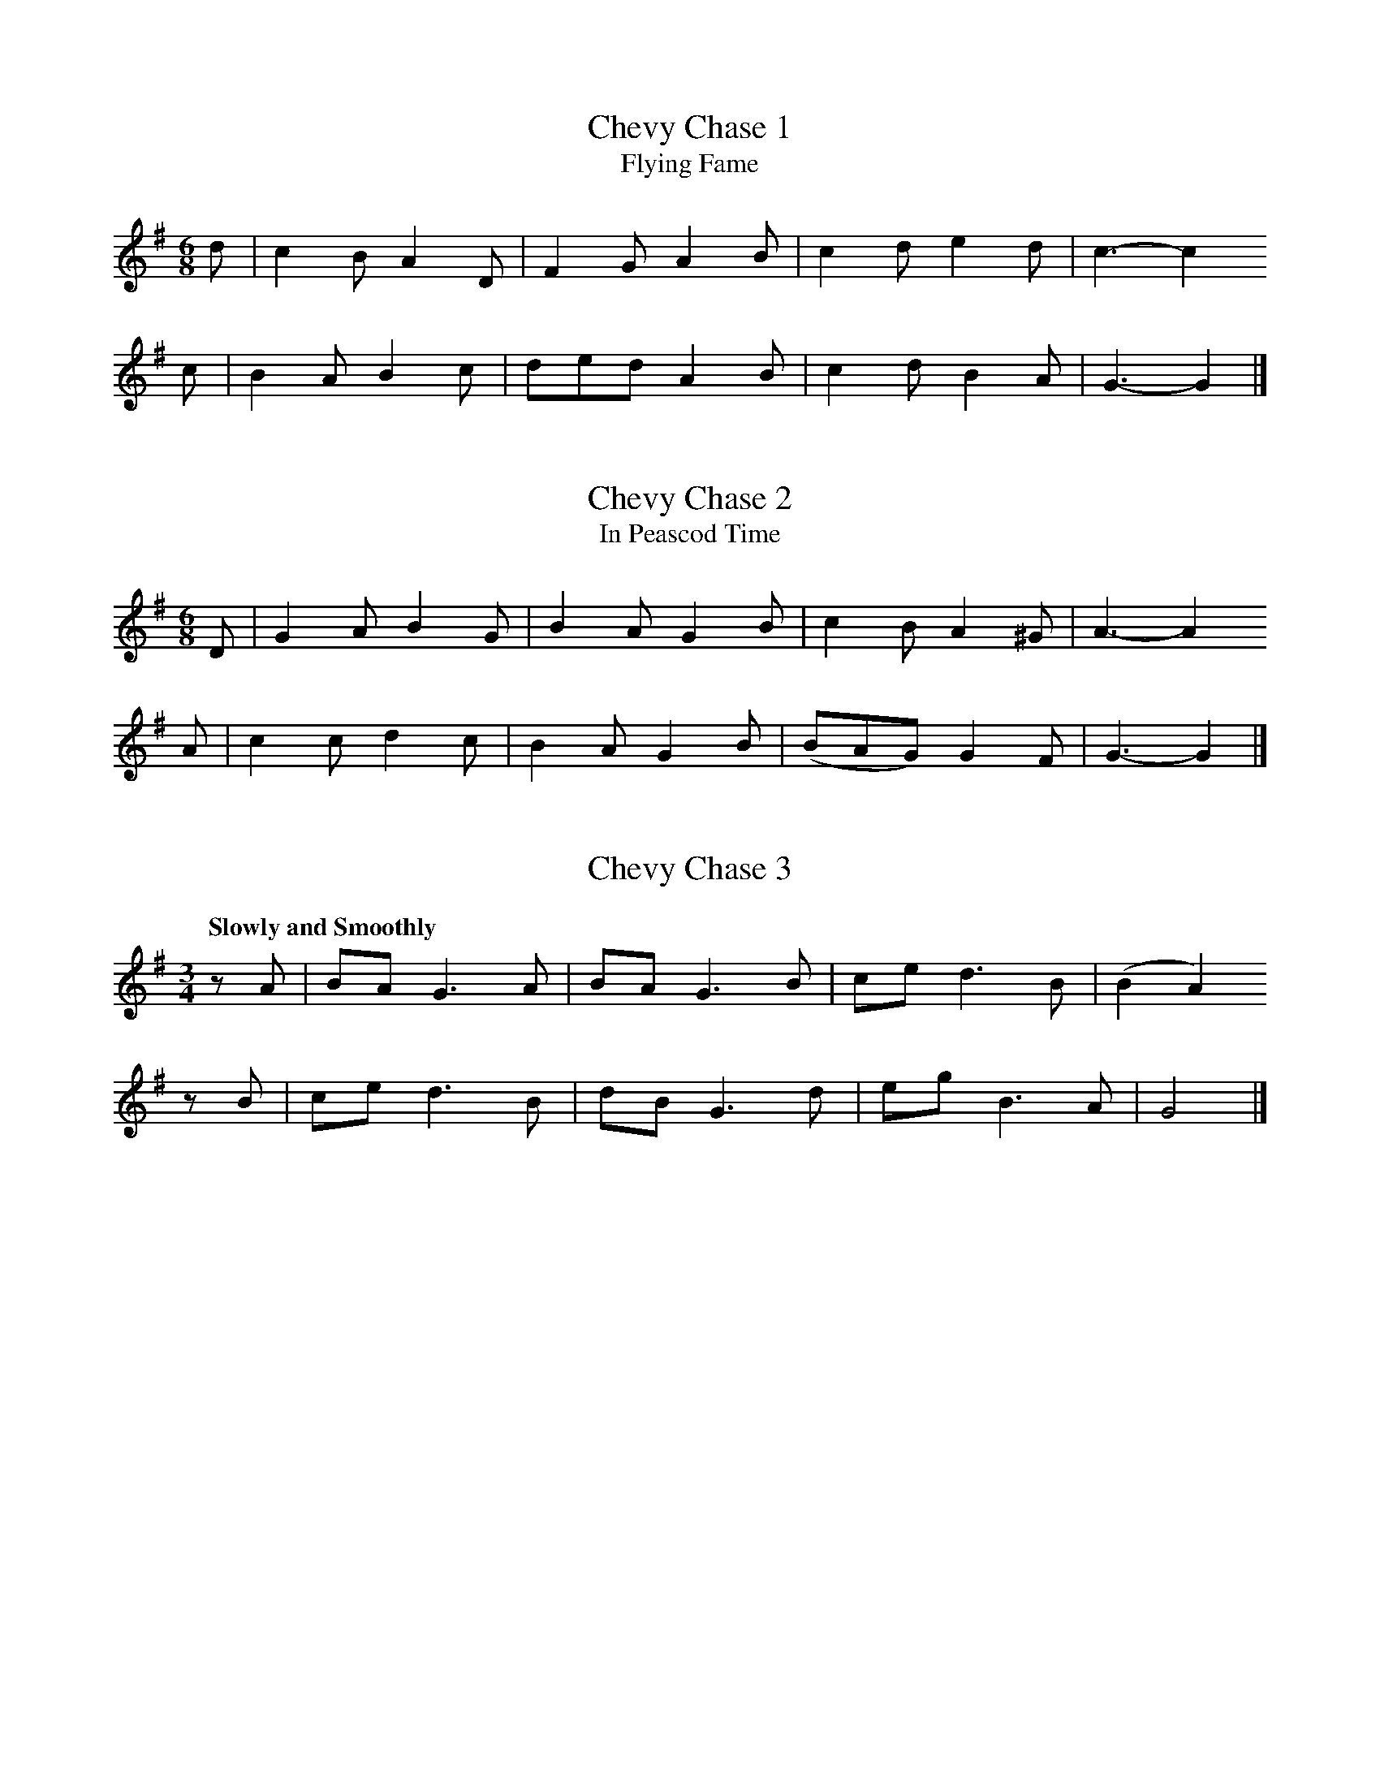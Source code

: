 % Tunes from Bruce and Stokoe, "Northumbrian Minstrelsy", 1882
% Jack Campin  <http://www.campin.me.uk/>
% v 1.0, May 2007

% ---- Song tunes ------------------------------------------------------

% I have laid out all the songs so that each line of ABC corresponds
% to a line of text.  This makes for rather short lines in the staff
% notation, so I've combined some of them with continuation marks (\)
% for a more conventionally compact appearance.  This is so that you
% can add your own "w:" lines for the words without my layout getting
% in the way - just remove the backslashes.
% Where lines are very short, I've sometimes used leading whitespace
% for better visual flow and to align parallel phrases.

X:1
T:Chevy Chase 1
T:Flying Fame
Z:Jack Campin, http://www.campin.me.uk/
S:Northumbrian Minstrelsy
M:6/8
L:1/8
K:G
d|c2B A2D|F2G A2                 \
                B|c2d e2d|c3- c2
c|B2A B2c|ded A2                 \
                B|c2d B2A|G3- G2|]

X:2
T:Chevy Chase 2
T:In Peascod Time
Z:Jack Campin, http://www.campin.me.uk/
S:Northumbrian Minstrelsy
M:6/8
L:1/8
K:G
D|G2A B2 G|B2A G2                    \
                 B| c2B  A2^G|A3- A2
A|c2c d2 c|B2A G2                    \
                 B|(BAG) G2 F|G3- G2|]

X:3
T:Chevy Chase 3
Z:Jack Campin, http://www.campin.me.uk/
S:Northumbrian Minstrelsy
M:3/4
L:1/8
Q:"Slowly and Smoothly"
K:G
zA|BA G3 A| BA G3 \
 B|ce d3 B|(B2 A2)
zB|ce d3 B| dB G3 \
 d|eg B3 A| G4 |]

X:4
T:The Bewick and the Graeme
Z:Jack Campin, http://www.campin.me.uk/
S:Northumbrian Minstrelsy
M:3/4
L:1/8
K:F Mixolydian
z2|D E  F2   B B |(G```F) (GA) HB>
 B|D E  F2   B2  |(B/c/d) He2  Hc>
 c|d f (ed)  c B |(G```F)  G A  B>
 B|d f (ed) (c`B)| G>  F   F2   |]


X:5
T:The Brave Earl Brand and the King of England's Daughter
Z:Jack Campin, http://www.campin.me.uk/
S:Northumbrian Minstrelsy
M:C
L:1/8
K:G
G2 |A A A A G2 G G| A2   A2  G2
z2 |G2  B B d2 d d| e4       d2
z d|e e e e d2 d c|(BA) (AG) E2
G E|D4      G2 B2 | A4       G2|]

X:6
T:Hughie the Graeme
Z:Jack Campin, http://www.campin.me.uk/
S:Northumbrian Minstrelsy
M:3/4
L:1/8
K:F# Minor
z2   | C F  F2  G F |E     F G2 \
G  B |(A`G) F2 (F`G)|c     B e3
   e | f d  e3    c |B/ B/ G F2 \
(G`B)| c f  e3    c |B     G F3|]

X:7
T:Jock o' the Syde
Z:Jack Campin, http://www.campin.me.uk/
S:Northumbrian Minstrelsy
M:6/8
L:1/8
K:A Minor
E    |A2  A  G2   E|c c c  B2
B/ B/|A A A  c c  c|B2  A (Bd)
d    |d d d  d2   A|c2  c  c2
B    |A A A (A`G) E|E G G (GA)
B    |A A A (A`G) E|c c A (BA)|]

X:8
T:The Death of Parcy Reed
Z:Jack Campin, http://www.campin.me.uk/
S:Northumbrian Minstrelsy
M:C
L:1/8
K:G
 G2  | B2   A2 (GA) B2 |(AB) (AG) E2
(D>E)| G3    A  G2 (AB)| c2   e2  d3
   d |(ed) (eg) d2 (AB)|(cB) (AG) E2
(DB,)| D2   D2  d3   c | B2   A2  G2|]

X:9
T:The Outlandish Knight
Z:Jack Campin, http://www.campin.me.uk/
S:Northumbrian Minstrelsy
M:6/8
L:1/8
Q:3/8=72
K:Eb
B|B c B (e`f) e|d B B B2                            \
                         B    |B c B  e d  c|B3- B2
B|B c B  e f  e|d B G A2                            \
                        (G/A/)|B c B (A`F) D|E3- E2|]

X:10
T:The Fair Flower of Northumberland
Z:Jack Campin, http://www.campin.me.uk/
S:Northumbrian Minstrelsy
M:6/8
L:1/8
K:D
D    | F2  A    (A`F) A|(d`c) B A3 |\
       d e f     B2   A| B d  d d2
A    |(de) f     B B  A|(A`B) d e2  \
f/ e/| d B A ({c}d) F F| E2   D D2|]

X:11
T:The Laidley Worm o' Spindleston Heugh
Z:Jack Campin, http://www.campin.me.uk/
S:Northumbrian Minstrelsy
M:C
L:1/8
K:A Minor
E2|({E}A2) A2  A2 E2 |A2 A A A2 E2 |\
       G2  B c d2 c2 |B6        
z2|    E2  E E E2 D D|E2 G2 (E2 D2)|\
       E2  A A B2 G2 |A6          |]

X:12
T:Binnorie; or, The Cruel Sister
Z:Jack Campin, http://www.campin.me.uk/
S:Northumbrian Minstrelsy
M:C
L:1/8
K:G Minor
 D2  |G2  G2   D2  D2 | F2   F G  A3 \
  A  |G2  F2   D2  F2 | G4        G2
(G`A)|B2 (A`G) c2  c2 |(de) (f`e) d2 \
 d c |B2  A G (FG) A B| G4        G2|]

X:13
T:Lord Beichan
Z:Jack Campin, http://www.campin.me.uk/
S:Northumbrian Minstrelsy
M:3/4
L:1/8
K:G
  D |G A B2 (AG)|c  B A3 \
  D |G A B2  c2 |d ^c d3
  D |B c d2  c2 |A  G F2 \
(GA)|B c d2  c2 |A  G G3|]

X:14
T:Derwentwater's Farewell
Z:Jack Campin, http://www.campin.me.uk/
S:Northumbrian Minstrelsy
M:3/4
L:1/8
K:G
D2|D> E G2 G2|A> B  D3                  \
                       B|c> B A3  G|E4
G2|D> E G2 G2|A> B  D3                  \
                       B|c> B c2 d2|e4
e2|d> B A2 G2|c> d  e3                  \
                       e|d> B A3  G|E4
G2|D> E G2 G2|A> B Hc3                  \
                       e|d B  A3  G|G4|]

X:15
T:Derwentwater
Z:Jack Campin, http://www.campin.me.uk/
S:Northumbrian Minstrelsy
M:C
L:1/8
K:G
(GA)|B2 d2 c2 B B|A2 G2 A2                       \
                          (GA)|B2 d2 e2 A2 |d4 z2
(GA)|B2 d2 c2 B2 |A2 G2 A2                       \
                          (GA)|B2 A2 d2 F2 |G6 |]

X:16
T:Lay the Bent to the Bonny Broom
Z:Jack Campin, http://www.campin.me.uk/
S:Northumbrian Minstrelsy
M:3/4
L:1/8
Q:"Slowly"
K:G Minor
D B A|G G A B c B|A4\
                     B c|d2  d> c d f|d3
d d c|B2  d2  c B|A4\
                     G A|c B A G  A B|G3|]

X:17
T:Whittingham Fair
Z:Jack Campin, http://www.campin.me.uk/
S:Northumbrian Minstrelsy
M:6/8
L:1/8
K:E Minor
   E2   E  G A  B| A B  G   F3 |\
  (E`F) E (G`A) B| B c  A  HB2
e| e2   B (B`A) G| A B  d  (FE) \
D| E2   E  G A  B|(A`F) G   E3|]

X:18
T:Blow the Winds, I-Ho!
Z:Jack Campin, http://www.campin.me.uk/
S:Northumbrian Minstrelsy
M:C
L:1/8
K:D Minor
 c2 |A2 d2 d2 c2 |(e2 d2)                       \
                         d2 A2|c2 d2 A2 F2|G6
(FG)|A2 d2 d2 c c| e2 d2 d2                     \
                            A2|c2 A2 G2 E2|c6 ||
(BG)|F2 D2 D2 E2 | G2 A2 B2                     \
                            G2|F2 D2 D2 E2|G4 z2
 z2 |A2 d2 d2 c2 | e2 d2 d2                     \
                            B2|c2 A2 G2 E2|D6 |]

X:19
T:The Keach i' the Creel
Z:Jack Campin, http://www.campin.me.uk/
S:Northumbrian Minstrelsy
M:2/4
L:1/8
K:D
(D/`E/)|F    d c  d| B  A     A
 A     |F    d c  d| B3
 D/ E/ |F/F/ d c  d| B (B/A/) F
 D/ E/ |F/F/ D B, C|(D>```E)  F>
 E     |F/F/ D B, C| D3       |]

X:20
T:O I Hae Seen the Roses Blaw
Z:Jack Campin, http://www.campin.me.uk/
S:Northumbrian Minstrelsy
M:6/8
L:1/8
K:G
D| G2   G (BA)  B| c2A F2
D|(G>A) G  B2   c| d2g d2
c| B2   c  d2   e|=f2d B2
G|(d>e) d (c>B) A| G3  G2||
d| g2   d  B2   G| c2A F2
D| g2   d  B2   c| e2g d2
c| B2   c  d2   e|=f2d B2
G|(d>e) d (cB)  A| G3  G2|]

X:21
T:O the Oak and the Ash and the Bonny Ivy Tree
Z:Jack Campin, http://www.campin.me.uk/
S:Northumbrian Minstrelsy
M:C
L:1/8
K:G Minor
 D2  | G2 G A   B2  A G| A2  A B  c2
(B`A)| G2 G A   B2  A G|^F2  d>^c d2
(d`e)|=f2 d c   B2  A B| c2  A G  F2
(G`A)| B2 A G (^FG) A A| G2  d>^c d2
 d e |=f2 d c   B2  A B| c B A G  F2
(G`A)| B2 A G (^FG) A A| G2 (G^F) G2|]

X:22
T:Bonny at Morn
Z:Jack Campin, http://www.campin.me.uk/
S:Northumbrian Minstrelsy
M:6/4
L:1/8
K:G Minor
A2|(d3    e)  d c  d2 G2 (AB)|(c3  B) A G (F2 G2)
A2| d3    e  (d`c) d2 G2  A2 | c2 A2  F2   G4
A2|(d3    e)  d c  d2 G2 (AB)|(c3  B) A G (F2 G2)
A2|(GF) (GA) (B`c) d2 g2  f2 | d2 f2  A2   G4 ||
z2| G2   g2   g2  (G4     B2)| A2 f2  f2   F4
A2| G3    A  (Bc)  d2 g2  f2 | d2 f2  A2   G4 |]

X:23
T:The Water of Tyne
Z:Jack Campin, http://www.campin.me.uk/
S:Northumbrian Minstrelsy
M:6/8
L:1/8
K:D
 A    |A F F  A F  E | D D>````D  D2
(E/F/)|G G F  E F  A |(B`A) B/ B/ B2
(F/E/)|D d> d d e>  f| d A> ```B  B2
(c/d/)|A F A  A> F E | D D> ```D  D2|]

X:24
T:The Willow Tree, or Rue and Thyme
Z:Jack Campin, http://www.campin.me.uk/
S:Northumbrian Minstrelsy
M:C
L:1/8
K:A Minor
(c`B)|A2 (G`E) D2 (EG)| G4       z2 \
 E2  |c2  c2   d2  e2 | A4       z2
(c`d)|e2  c e  d2 (AB)|(cB) (AG) E2 \
 c B |A2 (A`c) D2 (EG)| A4       z2|]

X:25
T:Sair Fyel'd, Hinny
Z:Jack Campin, http://www.campin.me.uk/
S:Northumbrian Minstrelsy
M:3/4
L:1/8
Q:1/4=80
K:C Minor
P:Chorus
E2  (DE)  C C |\
B2  (BA) (G`e)|\
E2  (DE)  C C |\
e f (dB)  c2 ||
P:Verse
G d  e  f  d B|\
G`d  e  f  d2 |\
G d  e  f  d B|\
c e (d>=B) c2|]

X:26
T:I Drew My Ship Into a Harbour
Z:Jack Campin, http://www.campin.me.uk/
S:Northumbrian Minstrelsy
M:3/4
L:1/8
K:Ab
E2|E E A2 E2 |F D E2 HA \
 A|d f e2 c A|d c d2
c2|d f e2 c A|c A F2 HE \
 G|A A d2 c A|B B A2 |]

X:27
T:The Miller and his Sons
Z:Jack Campin, http://www.campin.me.uk/
S:Northumbrian Minstrelsy
M:C
L:1/8
K:D
(FE)|D2 D2 d2 (AG)|F F E2 D2
 c2 |d2 d2 e2  A2 |B2 ^G2 A2
(de)|f2 e2 d2  D2 |F2  A2 d2
(dc)|B2 B2 B2 (dB)|A2  B2 F2
(DE)|F2 A2 d2 (AG)|F2  E2 D2|]

X:28
T:The Shoemakker
Z:Jack Campin, http://www.campin.me.uk/
S:Northumbrian Minstrelsy
M:2/4
L:1/8
K:Bb
 F    | F B  c  e    |d B  c     \
 F    | F B  c  d    |B> c B F/
   F/ | F B  c  e    |d B  c     \
(d/e/)| f> d e>   c  |B2   A F||
       _A2   A (G/F/)|G G  G F/  \
   G/ |_A A  A  G    |B c  B G/
   G/ |_A A  A (G/F/)|G G  G     \
(F/G/)| F B  c  e    |B2   A F|]

X:29
T:My Love is Newly Listed
T:The Snows They Melt the Soonest
Z:Jack Campin, http://www.campin.me.uk/
S:Northumbrian Minstrelsy
M:C
L:1/8
K:E Minor
E>`F |G>BB^c  d<BBA | GE````E^D E2 z
 E/F/|G>BB^c  d>de>d|^cA````B^G A2 z
 F   |GB`B>^c d>de>d|^cA````A`c d2 z
=c   |BE`GA   B<dc>A| BG/E/ E>E E2|]

X:30
T:Broom, Green Broom
Z:Jack Campin, http://www.campin.me.uk/
S:Northumbrian Minstrelsy
M:6/8
L:1/8
K:G
D|G G G (B`A) G| G B c   d2
B|c c c  A G  A| D2  A   A2
D|G G G (B`A) B| G B d   d2
g|f e d  A d ^c| d3-     d2
d|g f g (d`c) B| e c  A (GF)
D|G G G (B`A) B|(G`B) d Hg2
e|d e d (c`B) A| G3-     G2|]

X:31
T:O the Bonny Fisher Lad
Z:Jack Campin, http://www.campin.me.uk/
S:Northumbrian Minstrelsy
M:C
L:1/8
Q:1/4=100
K:B Minor
P:Chorus
z|A F d B A  F  G \
E|A F d B A  F  B2|
  A F d B A  F  G \
E|F E D E F ^A HB|]
P:Verse
B|c e d f F  A  G \
E|c e d f F ^A  B
B|c e d f F  A  G \
E|A F D E F ^A  B||

X:32
T:The Hexhamshire Lass
Z:Jack Campin, http://www.campin.me.uk/
S:Northumbrian Minstrelsy
M:6/4
L:1/8
K:D
P:Verse
     d2  c d  B2  G F  (E2 D2) |\
     d2  c d  B2  A d   e2 E2  |
     d2  c d  B2  A F   E2      \
(FA)|B2 (A`c) d2 (A`F) (E2 D2)||
P:Chorus
     G2  B G  F2 (A`F) (E2 D)   \
  D |G2  B G  F2  A B (=c2 E2) |
     F2  B G  F2 (A`F)  E2      \
(FA)|B2 (A`c) d2 (A`F) (E2 D2)|]


X:33
T:The Mode o' Wooing
Z:Jack Campin, http://www.campin.me.uk/
S:Northumbrian Minstrelsy
N:original for the tune of The Blackleg Miner?
M:C
L:1/8
Q:1/4=100
K:D Minor
A|c c =B A B c d                      \
                 d|e d  =B    A G A D>
D|c c =B A B c d                      \
                 d|e A (=B/A) G A B c
E|D D  E G A2  A                      \
                 G|E2    e2     E2  G
G|D D  E G A2  d                      \
                =B|c A   G    E D3 |]

X:34
T:The Northumberland Bagpipes
Z:Jack Campin, http://www.campin.me.uk/
S:Northumbrian Minstrelsy
M:C
L:1/8
K:G
 d|B2  G2   G2  G2  | D2    D D  A3 \
 d|B2  G G  G2  G G |(G`A)  B G  c3
 c|c2  d c  B2  c B | A2    B A  F3 \
 F|G3    G  E3    F | F3      G  G3||
 g|g2  G2   g2  G2  |(g`f) (e`d) g2 \
G2|G2  A G  F2 (G`F)| E E   E2   c3
 c|c2  d c  B2 (c`B)| A2   (B`G) F3 \
 F|G3    G  E2  E F | F3      G  G3||
 g|g2  G2   g2  G G | g f  (e`d) g2 \
G2|G2 (A`G) F2  G F | E E   E2   c3
 c|c2  d c  B2 (c`B)| A2   (B`G) F3 \
 F|G3    G  E2  E F | F3      G  G3|]

X:35
T:Durham Old Women
Z:Jack Campin, http://www.campin.me.uk/
S:Northumbrian Minstrelsy
N:the first half does not make any sense to me at all;
N:this is possibly one of the book's editing screwups
M:9/8
L:1/8
K:G
c3  GBG          dGA|d3  GBG          AcA |
c3  GBG          dGA|c3  GBG          AcA:|
g2d e/f/g/f/e/d/ gdB|g2d e/f/g/f/e/d/ fcA |
g2d e/f/g/f/e/d/ dBc|ecd f2c          AcA:|

X:36
T:Aboot the Bush, Willy
Z:Jack Campin, http://www.campin.me.uk/
S:Northumbrian Minstrelsy
M:6/4
L:1/4
K:Bb
c|d B c A F c|d B c A2  \
c|d B c A F f|e c A B2||
c|d e f A F c|d e f A2  \
c|d e f A F f|e c A B2|]

X:37
T:Christmas Day in the Morning
Z:Jack Campin, http://www.campin.me.uk/
S:Northumbrian Minstrelsy
M:6/8
L:1/8
K:G
  G2 G G2e|d2 c  B3 |                   \
                     A>Bc B2G|A>Bc  B3 |
  G2 G G2e|d2 c  B2                     \
                   d|edc  BAG|A3    G2||
d|B>AB G2d|B>AB  G2B|                   \
                     c>Bc A2B|c>Bc  A2c|
  B>AB G2d|B>AB HG2                     \
                   d|edc  BAG|A3    G2|]

X:38
T:Elsie Marley
Z:Jack Campin, http://www.campin.me.uk/
S:Northumbrian Minstrelsy
M:6/8
L:1/8
K:Eb
P:Chorus
   G F  G  E2   E| E2   e   e B      \
A|(G`F) G  E2   E| F2  _d   d A
F|(G`F) G  E E  E|(e`f) e   e`B      \
A| A f  A  G e  G| F2  _d  (d`A) HF |]
P:Verse
   G2   A  B2   B|(B`c) d  (e`B)     \
A| G2   A  B2   B|(FG)  F (_d`A)
F| G2   A  B2   B|(Bc)  d  (e`B)     \
G|(A`f) A (G`e) G| F2  _d  (d`A``HF)||

X:39
T:Bobby Shaftoe
Z:Jack Campin, http://www.campin.me.uk/
S:Northumbrian Minstrelsy
M:2/4
L:1/8
P:ABBA
K:Bb
P:A
B B B e|d f (dB)|                 \
                 F F F B|A c (AF)|
B A B e|d f (dB)|                 \
                 c e c A|B2   B2||
P:B
d f d B|d f  d2 |                 \
                 c e c A|c e  c2 |
d f d B|d f  d2 |                 \
                 c e c A|B2   B2|]

X:40
T:Up the Raw
Z:Jack Campin, http://www.campin.me.uk/
S:Northumbrian Minstrelsy
M:6/8
L:1/8
K:Eb
 E2      G  A3     |G2  B F3  |\
(E`F)    G (A`B) c |B2  G E3  |
 E E     G  A A2   |G G B F F2|\
 E F     G  A B  c |B2  G E3 |]
P:Verse
_d d     B (c2   e)|F F E F A2|\
_d d     B  c2   e |G2  B E3  |
_d d     B  c2   e |F F E F A2|\
_d d/ d/ B  c2   e |G G B E3 |]

X:41
T:Dol-Li-A
Z:Jack Campin, http://www.campin.me.uk/
S:Northumbrian Minstrelsy
M:C
L:1/8
Q:1/4=80
K:G Minor
 G G A B  c A G2|                     \
                 (B`c)  d2  (B`c) d2 |\
 G2  A B  c A G2|                     \
                 (B`c)  d2   G4     ||
 e2  d c  d B G2|                     \
                  B2    d z  B2   d z|\
 e2  d c  d B G2|                     \
                 (B`c) (d^F) G4     |]

X:42
T:Buy Broom Buzzems
Z:Jack Campin, http://www.campin.me.uk/
S:Northumbrian Minstrelsy
M:3/4
L:1/8
K:G
G B d e c A|            \
            G B d e c2 |\
G B d e c A|            \
            B G G E c2||
A2  A2  F D|            \
            G G G B c2 |\
A2  A G F D|            \
            G B c A G2|]

X:43
T:A U Hinny Burd
Z:Jack Campin, http://www.campin.me.uk/
S:Northumbrian Minstrelsy
M:2/4
L:1/8
Q:1/4=100
K:C
G| c2   e c|B2  d2|                  \
                   G2 (B`c)|d g  B
G| c c  e c|B2  d2|                  \
                   G2 (A`B)|c3     ||
c|(f`e) d f|e e c2|                  \
                   G2 (B`c)|d g (BG)|
   f e  d f|e e c2|                  \
                   G2 (A`B)|c3     |]


X:44
T:Ca' Hawkie Through the Water
Z:Jack Campin, http://www.campin.me.uk/
S:Northumbrian Minstrelsy
M:2/4
L:1/8
K:G Minor
P:Chorus
B2  B d|c2  c e|                              \
                 B2   B  d|(c/B/) (A/G/) F A |
B B B d|c2  c                                 \
              e| d g  g ^f| g      G     G G|]
P:Verse
f d d B|c d e2 |                              \
                 f d  d  B| c      A     A F |
f d d B|c d e                                 \
              e|(d`g) g ^f| g      G     G G||

X:45
T:The Anti-Gallican Privateer
Z:Jack Campin, http://www.campin.me.uk/
S:Northumbrian Minstrelsy
N:the printed version has apparently nonsensical segno and repeat
M:6/8
L:1/8
K:G
B|d2 B G A B|c2 A F2                           \
                     A    |d2 B G2  E|F2 A d2||
B|d2 d d2  d|e2 f g2                           \
                     f/ e/|d2 B c B A|G2 G G3 |
A2 B c3     |B2 d g2                           \
                     f/ e/|d2 B c B A|G2 G G2|]

X:46
T:Adam Buckham, O!
Z:Jack Campin, http://www.campin.me.uk/
S:Northumbrian Minstrelsy
M:C
L:1/8
K:D
G|     F A (A`c) (d`A)                              \
                       (AF)|     G B  B c  d3
z|     c e  e f  (g`e) (ed)|                        \
                                 c A  B c  d3     ||
z|({de}f2)  e d   c A  (Ac)|                        \
                            ({Bc}d2)  c B  A F (FA)|
  ({GA}B2)  A G   F A  (dA)|                        \
                                 B g (e`c) d2     |]

X:47
T:Captain Bover
Z:Jack Campin, http://www.campin.me.uk/
S:Northumbrian Minstrelsy
M:3/4
L:1/8
K:G
   G2    F> G     A2  |                        \
                       (B>d) (c/B/) (A/G/) F D|
   G2    F> G     A2  |                        \
                       (B>d) (d/c/) (A/F/) G2||
   B> d  d> e     c  A|                        \
                        B G  (c/B/) (A/G/) F D|
   B> d  d> e     c  A|                        \
                        B G  (d/c/) (A/F/) G2 |
   B> d =f (e/d/) c  A|                        \
                        B G  (c/B/) (A/G/) F D/
D/|G> G  F  G     A>                           \
                     G| B d  (d/c/) (A/F/) G2|]

X:48
T:Here's the Tender Coming
Z:Jack Campin, http://www.campin.me.uk/
S:Northumbrian Minstrelsy
M:9/8
L:1/8
K:G Dorian
c2 c A2 c  F2 G|                \
                A2 d  d2 A  c3 |
c3  (A2`G) F2 G|                \
                A2 c  d2 A  G3||
F2 e f2 f  e2 c|                \
                f2 d (c2`A) c3 |
F2 A f2 f  e2 c|                \
                f2 d  c2 A  G3|]

X:49
T:Liberty for the Sailors
Z:Jack Campin, http://www.campin.me.uk/
S:Northumbrian Minstrelsy
N:the words are not printed as an underlay
N:and the tune doesn't quite fit
M:6/8
L:1/8
K:D
g|f2e f2e|dcd A2=c|BGB AFA|GEG F2
D|f2e f2e|dBd A2=c|BAG F2D|E3  D2 |
F|DFA AFD|DFA B2 A|Ace ecA|Ace f2
g|afd BdB|ecA AB`c|dBG F2D|E3  D2|]

X:50
T:The Sailors are All at the Bar
Z:Jack Campin, http://www.campin.me.uk/
S:Northumbrian Minstrelsy
N:the words are not printed as an underlay
N:and the tune doesn't quite fit
M:9/8
L:1/8
K:G
BGB AFA  G2B|AcA FAF AcA |
BGB AFA  G2c|def gdc BAG||
F2f ege Tf3 |cde fcB AGF |
G2g ege Tg3 |def gdc BAG|]

X:51
T:The Twelve Days of Christmas (1)
T:The first day
Z:Jack Campin, http://www.campin.me.uk/
S:Northumbrian Minstrelsy
N:last note printed as G6
M:2/4
L:1/8
K:G
D|G2  G A |(G`F) E D |G G B G|d3
F|G2 (B`d)| c A (G`F)|G3|]

X:52
T:The Twelve Days of Christmas (2)
T:the twelfth day
Z:Jack Campin, http://www.campin.me.uk/
S:Northumbrian Minstrelsy
M:2/4
L:1/8
K:G
  D|G2  G A |(G`F) E D |G G B G|Hd4
    c2  A c | B G  z2  |         \
    c c A c | B G  z2  |         \
    c2  A c | B G  z2  |
    c2  A c | B G  z2  |         \
    c2  A c | B G  z2  |         \
    c2  A c | B G  z2  |
    c2  A c | d2  Hd2  |         \
    G2  B2  | E2   z2  |         \
    F2  A F | D2   z2  |         \
    G2  B2  | D2   z2  | 
    F2  A F | D2                 \
E F|G2 (B`d)| c A (G`F)|G3   |]

X:53
T:Maw Canny Hinny
Z:Jack Campin, http://www.campin.me.uk/
S:Northumbrian Minstrelsy
M:3/4
L:1/8
Q:1/4=80
K:Eb
P:Chorus
     B2      B B (G`E)   |E2  A c B B/ \
  B/|B2      B B (G`E)   |E2  A c F2 |
     B B     B B (G`E)   |E2  A c B B| \
     B B     B B (G`E)   |E E A c F ||
P:Verse
E   |E E/ E/ e e  d B    |e2  c c B2 | \
     E E/ E/ e2   d B/ B/|e c B G F2||

X:54
T:Robin Spraggon's Old Grey Mare
Z:Jack Campin, http://www.campin.me.uk/
S:Northumbrian Minstrelsy
M:6/8
L:1/8
K:C
    C|C C c  B2  A|(G2  F) E2 G|F2 E D2 C|c3- c2
    C|C2  c  B2  A| G2  F  E2 G|F2 E D2 C|c3- c2||
    G|c2  d  e2  f|(dB) c  A2 G|c2 B A2 G|G3
G G G|g2  e (cd) e| f2  d HB2 B|c2 E D2 B|c3- c2|]

X:55
T:The Sword Dancers' Song
Z:Jack Campin, http://www.campin.me.uk/
S:Northumbrian Minstrelsy
M:C
L:1/8
Q:"Andantino"
K:G Mixolydian
d2|e2 c2 d2 B2|G6 G2|B2 d2 f2 f2|c6
B2|c3 d  e g3 |d6 B2|G2 B2 c2 A2|G6|]

X:56
T:Kitty Bo-Bo
Z:Jack Campin, http://www.campin.me.uk/
S:Northumbrian Minstrelsy
N:sword dance tune, not a song
M:3/4
L:1/8
K:G
gf`ed g/f/e/d/|B2 G2 B2|gf`ed g/f/e/d/|A2 F2 A2:|
GB`dB`d```c   |B2 G2 B2|GB`dB`c```A   |A2 F2 A2:|
B2 Gc`B```A   |B2 G2 B2|B2 Gc`B```G   |A2 F2 A2:|

X:57
T:The Keel Row
Z:Jack Campin, http://www.campin.me.uk/
S:Northumbrian Minstrelsy
M:2/4
L:1/8
K:G
P:Verse
c| B2   G> B|c2 A> c| B2    G> B|(AF) D
c| B2   G> B|c2 A> c| B> G  A> F| G3   ||
P:Chorus
z|(B>d) d> g|e2 d> c| B2    G> B|(AF) D2|
  (B>d) d> g|e2 d> c|(B>`G) A> F| G3   ||
c| B2   G> B|c2 A> c| B2    G> B|(AF) D2|
   B2   G> B|c2 A> c|(B>`G) A> F| G3   |]


% ---- Pipe tunes ------------------------------------------------------

% I've laid these out somewhat like the songs, putting phrases on
% single lines.  In some cases I've already put the continuation
% marks in, or split lines, to get them on A4 paper in portrait
% format at a size I can read easily myself.

X:58
T:Chevy Chase
Z:Jack Campin, http://www.campin.me.uk/
S:Northumbrian Minstrelsy
M:3/4
L:1/8
Q:"Slowly and Smoothly"
K:G
zA|BA G3 A|BA G3 B|ce d3 B|(B2 A2)
zB|ce d3 B|dB G3 d|eg B3 A| G4 |]

X:59
T:Coquetside
Z:Jack Campin, http://www.campin.me.uk/
S:Northumbrian Minstrelsy
M:C
L:1/8
K:G
edBG Be      TB2|ed```````BG       Bg TA2 |\
edBG GB```````gd|eg```````ef       gB TA2:|
BgBe g/f/e/d/ gd|Bg```````Bg       eg TA2 |\
BgBe g/f/e/d/ gd|e/f/g/f/ g/f/e/d/ gB TA2:|

X:60
T:Wylam Away
Z:Jack Campin, http://www.campin.me.uk/
S:Northumbrian Minstrelsy
M:6/8
L:1/8
K:G
e/f/|gdB    gGB   |gdB    A2e/f/|gdB    gGB   |gdB    G2:|
e   |dB/c/d dB/c/d|dB/c/d A2e   |dB/c/d dB/c/d|dB/c/d G2:|
c   |BAG    edB   |gdB    ABc   |BAG    edB   |gdB    G2:|

X:61
T:Cockle Geordie
Z:Jack Campin, http://www.campin.me.uk/
S:Northumbrian Minstrelsy
M:2/4
L:1/8
K:F
fd`eg   |fd A2|fd`eg   |fd G2 |\
fd`eg   |fd A2|fd`eg   |fd G2:|
FG AB/c/|dc A2|FG AB/c/|dc G2 |\
FG AB/c/|dc A2|FG AB/c/|dc G2:|

X:62
T:I Saw My Love Come Passing By Me
Z:Jack Campin, http://www.campin.me.uk/
S:Northumbrian Minstrelsy
M:C
L:1/16
K:G
ef|g2G2 BcdB g4   d2ef|g2G2 BcdB f4   A2ef |
   g2G2 BcdB B2G2 BcdB|cdec BcdB ABcA efge:| 
   g2d2`g2B2 g2d2 efge|g2d2`g2B2 g2A2 efge |
   g2d2`g2G2 g2G2 BcdB|cdec BcdB ABcA efge:|

X:63
T:Jockey Lay Up In The Hay Loft
Z:Jack Campin, http://www.campin.me.uk/
S:Northumbrian Minstrelsy
M:9/8
L:1/8
K:G
GBG    GBG    F2D| GBG    G2B cAF |\
GBG    GBG    F2D|=FGA   =f2d cAF:| 
B/c/dB A/B/cA B2G| B/c/dB cAd cAF |\
B/c/dB A/B/cA B2G|=FGA   =f2d cAF:|

X:64
T:Felton Lonnin'
Z:Jack Campin, http://www.campin.me.uk/
S:Northumbrian Minstrelsy
M:6/8
L:1/8
K:G
d|e2c dBG|TB2G  GBd|e2c dBG|Tc2A  Acd|\
  e2c dBG| B2G  GAB|cec BdB| cAA  Ac:|
d|efg gfe| d<gB GBd|efg gfe| e<aA Acd|\
  efg gfe| def  gdB|cac BgB| cAA  Ac:|

X:65
T:Stay a Wee Bit, Bonnie Lad
Z:Jack Campin, http://www.campin.me.uk/
S:Northumbrian Minstrelsy
M:C
L:1/8
K:D
   DFAF dFE2|DFAF BABd |\
   GeFd eFEF|DFAd BABd::\
   adab afdf|
             adab abaf |\ 
[1yadab afdf|dABA dABd:|\
[2ygbaf edef|dABA dABd|]

X:66
T:The Broken-Legged Chicken
Z:Jack Campin, http://www.campin.me.uk/
S:Northumbrian Minstrelsy
M:3/4
L:1/8
K:G
(3efg BGTB2|Gg```````ga```````ge|(3efg BGTB2|Ga```````ag```````fd |
(3efg BGTB2|A/B/c/d/ e/f/g/a/ ge|(3efg BGTB2|A/B/c/d/ e/f/g/e/ fd:|
(3efg dg`Bg|Gg```````ga```````ge|(3efg dg`Bg|Aa```````ag```````ge |
(3efg dg`Bg|A/B/c/d/ e/f/g/a/ fd|(3efg dg`Bg|A/B/c/d/ e/f/g/e/ fd:|

X:67
T:The Bonny Pit Laddie
Z:Jack Campin, http://www.campin.me.uk/
S:Northumbrian Minstrelsy
M:6/8
L:1/8
K:G
G|cec TB2G|cec dBG|Td3 TB2
G|cec TB2G|cec dBG| c3  G2:|
G|cde  fdf|ece dBG| c3  G2
G|cde  fdf|ece dBG|Tc3  G2:|

X:68
T:Dorrington Lads
Z:Jack Campin, http://www.campin.me.uk/
S:Northumbrian Minstrelsy
M:9/8
L:1/8
K:G
e|dGB dB/c/d/B/ gdB         |dGB        dB/c/d/B/ cAe      |\
  dGB dB/c/d/B/ gdB         |c2A        AB/c/d/B/ cA      :|
e|d2g feg       fdg         |feg        fdf       ec/d/e/c/|\
  d2g feg       fdf         |c2A        Ac/d/e/c/ cAe      |
  dBg fdg       f/e/d/f/g/e/|dBg        fdf       ec/d/e/c/|\
  dBg fdg       f/e/d/f/g/e/|c/A/B/c/B/ Ac/d/e/d/ cA      :|

X:69
T:Blackett o' Wylam
Z:Jack Campin, http://www.campin.me.uk/
S:Northumbrian Minstrelsy
M:6/8
L:1/8
K:G
B/c/|ded d2c|Bgd B2 \
c   |ded d2c|BgB A2:|
e/f/|gfe dBG|Bgd B2 \
e/f/|gfe dBG|BgB A2:|

X:70
T:The Peacock Followed the Hen
T:Cuddle Me,Cuddy
Z:Jack Campin, http://www.campin.me.uk/
S:Northumbrian Minstrelsy
M:9/8
L:1/8
K:G
c>de cAA cAA|c>de cAA TB2G | 
c>de cAA cAA|c>de dgd TB2G:| 
c>de gee gee|c>de gee Tf2d | 
c>de gee gee|B>cd dgd TB2G:|

X:71
T:Meggy's Foot
Z:Jack Campin, http://www.campin.me.uk/
S:Northumbrian Minstrelsy
M:2/4
L:1/16
K:G
 gf`ed  .B2  z2| Bc`d2  .A2   z2| gf`ed   B2```G2| Bc`d2 .G2z2:|
.G2.G2 (3Bcd z2|.A2.A2 (3Bcd  z2| G2`G2 (3Bcd  z2| Bc`d2 .G2z2:| 
 B2`g2```B2``g2| B2`g2  .A2   z2| B2`g2   B2```g2| B2`g2 .G2z2:|
 gf`ed   cB``AG| Bc`dB   AB```cA| gf`ed   cB```AG| Bc`dB .G2z2:|
 Bd`gd   Bd``gd| Bd`gd   Ad```gd| Bd`gd   Bd```gd| Bd`gd .G2z2:|
 g3``d   B2``G2| B2`d2  .A2   z2|.g2.d2  .B2``.G2|.B2.d2 .G2z2:|
 G2`G2 (3Bcd z2| A2`A2 (3Bc.d z2| G2`G2 (3Bc.d z2| Bc.d2 .G2z2:|
 B2`g2   B2``g2| B2`g2  .A2   z2| B2`g2   B2```g2| B2`g2 .G2z2:|

X:72
T:Because He was A Bonny Lad
C:Cole Richardson
Z:Jack Campin, http://www.campin.me.uk/
S:Northumbrian Minstrelsy
M:4/4
L:1/8
K:G
d|B>AGg e/f/g d>B|c>edB cAAc|\
  B>AGg e/f/g d>B|c>edc BGG:|
d|BGdG  eGdG     |c>edB cAAc|\
  BGdG  eGdG     |c>edc BGG:|

X:73
T:The Fair Maid of Whickham
Z:Jack Campin, http://www.campin.me.uk/
S:Northumbrian Minstrelsy
M:6/8
L:1/8
K:G
g|G2G GAB|cdc TB3|cBc Adc|BGG  G2
g|G2G GAB|cdc TB3|cBc Adc|BGG  G2:|
B|cec BdB|A2A F2F|G2G GAB|cdc TB3 |
  cec BdB|AcA F2f|gfg ABc|BGG  G2:|

X:74
T:My Dearie Sits Ower Late Up
T:My Bonnie Bay Mare and I
Z:Jack Campin, http://www.campin.me.uk/
S:Northumbrian Minstrelsy
M:9/8
L:1/8
K:G
e|dBG BdB       G2e |dBG     dB/c/d/B/ A2
e|dBG dB/c/d/B/ GAB |c>de/f/ gdB       A2:|
g|fef gdB       A2g |fef     gdB       A2
g|fef gdB       GAB |c>de/f/ gdB       A2:|

X:75
T:Newburn Lads
T:The Braw Lads o' Jethart
Z:Jack Campin, http://www.campin.me.uk/
S:Northumbrian Minstrelsy
M:4/4
L:1/8
K:G
B/c/|dBGB dBGB|dBdg f2ed|ecAc ecAc|edef     gage|
     dBGB dBGB|dBdg f2df|afge fdgB|A/A/A Bd e2e:|
e   |dgBg dgBg|dgBg fedf|eaca eaca|ecef     gage|
     dgBg dgBg|dgBg fedf|afge fdgB|A/A/A Bd e2e:|

X:76
T:Cut and Dry Dolly
Z:Jack Campin, http://www.campin.me.uk/
S:Northumbrian Minstrelsy
M:2/4
L:1/8
K:G
g   |d/B/A/G/ TB2 |d/B/A/G/ g/f/e/f/|gG TB2|Gdd
g   |d/B/A/G/  B2 |d/B/A/G/ g/f/e/f/|gA Tc2|Aee:|
f   |g>e```````f>d|e>c``````d>B     |gG TB2|Bdd
e/f/|g>e```````f>d|e>c``````d>B     |gA Tc2|Aee:|

X:77
T:I'll Have Her In Spite Of Her Minnie
Z:Jack Campin, http://www.campin.me.uk/
S:Northumbrian Minstrelsy
M:6/8
L:1/8
K:G
GAB GAG|BAG       BgB      |GAB       GAG      |cAF AfA |
GAB cAB|BAB       BGG      |cA/B/c/A/ dB/c/d/B/|cAF AfA:|
g2d f2d|dcB       BgB      |g2d       f2d      |cAF AfA | 
g2d f2d|GB/c/d/B/ dB/c/d/B/|cA/B/c/A/ dB/c/d/B/|cAF AfA:|

X:78
T:The Lads of Anwick
Z:Jack Campin, http://www.campin.me.uk/
S:Northumbrian Minstrelsy
M:3/4
L:1/16
K:G
g4   d2ef gfed|B2G2 g2G2 BcdB|g4   d2ef gfed|c2A2e2 A2c2e2:|
GABc d2B2 d2B2|GABc d2B2 d2g2|GABc d2B2 d2B2|ABcde2 A2c2e2:|
d2g2 BcdB g2B2|d2g2 BcdB c2e2|d2g2 BcdB g2B2|ABcde2 A2c2e2:|
GABc dedc BcdB|dedB BcdB d2g2|GABc dedc BcdB|ABcde2 A2c2e2:|

X:79
T:Sir John Fenwick's The Flower Amang Them All
Z:Jack Campin, http://www.campin.me.uk/
S:Northumbrian Minstrelsy
M:3/4
L:1/8
K:G
G3  ABc|d2 e2 g2|d2 e2 g2| edcBAG |\
A3  Bcd|e2 e2 g2|e2 e2 g2|Te4  d2 |
G3  ABc|d2 e2 g2|d2 e2 g2| edcBAG |\
c2 dcBA|B2 cB`AG|A2 B2 d2|Te4  d2:|
g2 G2B2|g2 G2 B2|g2 G2 g2| edcBAG |\
a2 A2B2|a2 A2 B2|a2 A2 a2|Te4  d2 |
g2 G2B2|g2 G2 B2|g2 G2 g2| edcBAG |\
c2 dcBA|B2 cB`AG|A2 B2 d2|Te4  d2:|

X:80
T:Cuddy Clauder
Z:Jack Campin, http://www.campin.me.uk/
S:Northumbrian Minstrelsy
M:6/8
L:1/16
K:G
G2|B3`cd2 Td2BcdB|d2Tg4  TB4  G2|B3cd2 Td2BcdB|A2 Tf4 TA4
e2|B3`cd2 Td2BcdB|g2`d2e2 g2d2B2|cBABcA dcBcdB|A2 Td4 TA4:|
e2|g2d2e2  g2d2B2|d2Tg4  TB4  G2|g2d2e2 g2d2B2|A2 Tf4 TA4
e2|g2d2e2  g2d2B2|d2efge  g2d2B2|cBABcA dcBcdB|A2 Tf4 TA4:|

X:81
T:All The Night I Lay Awake
Z:Jack Campin, http://www.campin.me.uk/
S:Northumbrian Minstrelsy
M:3/4
L:1/16
K:G
e3`d B2e2 dBAG|B2g2 g2B2 d2g2|e3`d B2e2 dBAG|A2e2e2A2 c4:|
B2d2 edcB dBAG|B2d2 edcB d2g2|B2d2 edcB dBAG|A2e2e2A2 c4:| 
G3`A B2g2 dBAG|B2g2 g2B2 d2g2|G3`A B2g2 dBAG|A2e2e2A2 c4:|
B2g2 g2B2 efge|BcdB g2B2 d4  |B2g2 g2B2 efge|A2e2e2A2 c4:|

X:82
T:All Hands Upon Deck
Z:Jack Campin, http://www.campin.me.uk/
S:Northumbrian Minstrelsy
M:C
L:1/8
K:D
 d2fg a2fd| cecA Aeef|defg ^gafd|edcB Add2:|
TF2ED DddF|TG2FE EeeG|GFED  Dddf|ebag fdd2 |
TF2ED DddF|TG2FE Eeeg|fagf  gbag|faea fdd2:|

X:83
T:Noble Squire Dacre
Z:Jack Campin, http://www.campin.me.uk/
S:Northumbrian Minstrelsy
M:6/8
L:1/16
K:G
B3`AG2  G3FG2|G3`AB2 TA4  G2|c3`BA2  A3`BA2|c3`ec2  e2f2g2 |
B3`AG2  G3AG2|G3`AB2 TA4  G2|c3`ec2  d2e2f2|g4  B2 TA4  G2:|
B2GABG Td4 G2|B2GABG Td4  G2|c2ABcA Te4  A2|c2ABcA Te2f2g2 |
B2GABG Td4 G2|B2GABG Td2c2B2|c2e2c2  d2e2f2|g4  B2 TA4  G2:|

X:84
T:Go to Berwick Johnnie
Z:Jack Campin, http://www.campin.me.uk/
S:Northumbrian Minstrelsy
M:3/2
L:1/8
K:G
d2G2 G2d2 edcB|d2G2 G2d2 B2g2 |\
d2G2 G2d2 edcB|d2A2 A2B2 c2e2:|
g3 a g2G2 BcdB|g3 a g2G2 B2d2 |\
g3 a g2G2 BcdB|e2a2 a2A2 c2e2 |
g3 a g2G2 BcdB|g3 a g2G2 B2d2 |\
g3 a bagf gfed|e2a2 a2A2 c2e2:|

X:85
T:The Parks o' Yester
Z:Jack Campin, http://www.campin.me.uk/
S:Northumbrian Minstrelsy
M:9/8
L:1/8
K:G
d| BGG dBB eAA| BGG dBB Tg2d| BGG  dBB eAA|BGG dBB Tg2
d| BGG dBB ecA| BGG dBd Tg2d| BGG  dcB ecA|BGG dBd Tg2:|
d|Tg3  dcB ecA|Tg3  dBd Tg2d|Te>fg dcB edA|BGG dBd Tg2:|

X:86
T:The Wedding o' Blyth
T:Blue's Gaen Oot o' the Fashion
Z:Jack Campin, http://www.campin.me.uk/
S:Northumbrian Minstrelsy
M:9/8
L:1/8
K:G
D|GAB c2A Bcd |e2c  dBG F2 \
D|GAB c2A cd=f|e2c  eBG G2:|
d|gag fgf ege |dge  dBG A2 \
d|gag fgf ege |d<ge dBG G2
d|gag fgf ege |dge  dBG A2 \
d|GAB c2A Bcd |e2c  dBG G2:|

X:87
T:The Black Cock o' Whickham
Z:Jack Campin, http://www.campin.me.uk/
S:Northumbrian Minstrelsy
M:2/4
L:1/8
K:G
Bc|d2dc|BGGB|d2dc|B2Bg|dedc|BGGB|cAFA|c2:|
dg|bgdg|Bgdg|bgfa|g2ga|bgdg|BgdB|cAFA|c2
dg|bgdg|Bgdg|bgfa|gfga|bgaf|gedB|cAFA|c2:|

X:88
T:Coffee and Tea
T:Jamie Allen's Fancy
Z:Jack Campin, http://www.campin.me.uk/
S:Northumbrian Minstrelsy
M:4/4
L:1/8
K:G
ef|g2d2   BG```````dB      |Gggf Tg2ed|g2d2   BG```````dB      |Aefg Tf2
ed|g2dc   BG       B/c/d/B/|Gggf Tg2ed|g2dc   BG       B/c/d/B/|Aefg Tf2||
ed|BgBg (3def      gd      |BgBg Tf2ed|BgBg (3dgf      gd      |Aegf gfed|
   BgBg   f/g/f/e/ gd      |BgBg Tf2ed|BgBg   f/g/f/e/ gB      |Aefg Tf2|]

X:89
T:The Keelman Ower Land
Z:Jack Campin, http://www.campin.me.uk/
S:Northumbrian Minstrelsy
M:6/8
L:1/8
K:G
d(3c/B/A/G d2g   |d(3c/B/A/G d2g   |ecA       gcA      |ecA    efg   |
dBG        GAB   |Bge        dBG   |A/B/c/B/A B/c/d/c/B|e2d    efg  :|
ddg        ddg   |ddg        dcB   |eea       eea      |eea    edc   | 
ddg        ddg   |Gge        dBG   |A/B/c/B/A B/c/d/c/B|e2d    efg  :|
d/B/GG     G/B/GG|d/B/GG     G/B/GG|e/c/AA    A/c/AA   |e/c/AA A/c/AA|
dBG        GAB   |Bge        dBG   |AcA       BdB      |e2d    efg  :|

X:90
T:Small Coals an' Little Money
Z:Jack Campin, http://www.campin.me.uk/
S:Northumbrian Minstrelsy
M:4/4
L:1/8
K:G
e2cA eA B/c/d|e2cA dG B/c/d |\
e2cA eA B/c/d|edge dG B/c/d:|
eAcA eA B/c/d|eAcA dG B/c/d |\
eAcA eA B/c/d|edge dG B/c/d:|

X:91
T:Shew's the Way to Wallington
Z:Jack Campin, http://www.campin.me.uk/
S:Northumbrian Minstrelsy
M:9/8
L:1/8
K:G
B2f    ede    f3 |cAf    cAA ABc|B2d    fef    g3 |dBg    dBG ABc:|
dBd    cAc    B2G|Acf    cAA ABc|dBd    cAc    B2G|dBg    dBG ABc:|
B/c/dg B/c/dg B2G|A/B/cf cAc ABc|B/c/dg B/c/dg B2G|B/c/dg dBG ABc:|
G2g    fed    f3 |cAf    cAc ABc|G2g    fef    g3 |B/c/dg dBG ABc:|

X:92
T:Jockey Stays Lang at the Fair
Z:Jack Campin, http://www.campin.me.uk/
S:Northumbrian Minstrelsy
M:9/8
L:1/8
K:G
e3           ce/f/g/e/ gce|d3           GB/c/d/B/ dBG |\
e3           ce/f/g/e/ gce|dgf          dcB       c2G:|
e/f/gf       e/f/gf    edc|dgf          dgf       dcB |\
e/f/gf       e/f/gf    edc|dgf          dcB       c2G:|
c/B/c/d/e/f/ gce      Tc2e|d/c/B/c/d/B/ GB/c/d/B/ dBG |\
c/B/c/d/e/f/ gce      Tc2e|dgf          dcB      Tc2G:|
gce          gce       gce|gBd          gBd       gBd |\ 
gce          gce       gce|dgf          dcB      Tc2G:|

X:93
T:Stagshaw Bank Fair
Z:Jack Campin, http://www.campin.me.uk/
S:Northumbrian Minstrelsy
M:4/4
L:1/8
K:G
d/c/|BG`GB cA`Ac|BG`Gc Bdgd|BGGB cAAc|Bgd^c d3 :|
e   |dB`dg ec`eg|fd`ef gage|dBdg eceg|fdef  g2fe|
     dBTB2 ecTc2|dBTB2 AFDd|edef gage|dBcA  G3 :|

X:94
T:We'll All Away to Sunniside
Z:Jack Campin, http://www.campin.me.uk/
S:Northumbrian Minstrelsy
M:2/4
L:1/8
K:C
f|eccf|ecgc|ecgc|A2 ff|edcf|ecgc|BddB|G2 Bg |
  eccf|ecgc|ecgc|A2 f2|edcf|ecgc|BddB|G2 B :|
B|AcBd|cedf|ecgc|A2 c2|AcBd|cedc|BGdB|G2 B2 |
  AcBd|cedf|ecgc|A2 c2|AcBd|cedc|BGdB|G2 B2:|

X:95
T:The Miller's Wife of Blaydon
Z:Jack Campin, http://www.campin.me.uk/
S:Northumbrian Minstrelsy
M:C
L:1/8
P:ABA
K:C
P:A
e|d B G B A2  e c|d B G B d2 (g`e)|d B G B  A A e g|d B G B d2 g||
P:B
f|g d B d A A e f|g d B c d2  g f |g d B d  A A e g|d B G B d2 g|]

X:96
T:The Holey Halfpenny
Z:Jack Campin, http://www.campin.me.uk/
S:Northumbrian Minstrelsy
M:6/8
L:1/8
K:G
d|:B2G GBG|d2G GBG|B2G GBG|d3 edc |
   B2G GBG|d2c BAG|A2f fef|c3 edc:|
   B2g gfg|d2g B2g|B2g gfg|c3 edc |
   B2g gfg|d2g B2g|A2f fef|c3 edc:|

X:97
T:Hoop and Gird Her
Z:Jack Campin, http://www.campin.me.uk/
S:Northumbrian Minstrelsy
M:6/8
L:1/8
K:G
GBG GB/c/d   |GBG d2B|GBG GB/c/d      |AB/A/B c2A      | 
GAG GB/c/d   |BGB gdB|cec d/c/B/c/d/B/|cAB    c2A     :|
gdB de/f/g/f/|gdB d2B|gdB de/f/g/e/   |cAB    cd/c/B/A/|
gdB de/f/g/e/|gde dcB|cec d/c/B/c/d/B/|cAB    c2A     :|

X:98
T:Fenwick O Bywell
Z:Jack Campin, http://www.campin.me.uk/
S:Northumbrian Minstrelsy
M:6/8
L:1/8
K:G
g|edc BAB|GBG  B2g|edc     BAG|AfA c2
g|edc BAB|GBG  B2G|c>de/f/ gdB|AgA c2:|
e|GGd BBg|GGd TB2g|GGd     BBg|AgA c2
e|GGd BBg|GGd  B2G|c>de/f/ gdB|AgA c2:|

X:99
T:Drucken Moll Knox
Z:Jack Campin, http://www.campin.me.uk/
S:Northumbrian Minstrelsy
M:C
L:1/8
P:ABA
% printed with a da capo
K:C
P:A
B2 G>A GB (3dcB|c2 A>B cd (3edc|B2    G>A  GB (3dcB|c>BAg (3fef g2:|
P:B
g2 eg  f2  dB  |c2 Ac  B2   G2 |(3gfg eg (3fef  dB |ced^c   d2  ef | 
g2 eg  f2  dB  |c2 Ac  B2   G2 |(3gfg eg (3fef  dB |ced^c   d2 =c2:|

X:100
T:The Lass and the Money is All My Own
Z:Jack Campin, http://www.campin.me.uk/
S:Northumbrian Minstrelsy
M:6/8
L:1/8
K:G
e|dBG GAB|c2B A2G|dBG GAB|A2B c2
e|dBG GAB|c2B A2G|BdB AcA|G2G G2:|
d|ece dBd|ece dBd|efg dBG|A2B c2
e|def gfe|dcB A2F|BdB AcA|G2G G2:|

X:101
T:Cannie Hobbie Elliot
Z:Jack Campin, http://www.campin.me.uk/
S:Northumbrian Minstrelsy
M:9/8
L:1/8
K:G
c|B2d       c2B       ABc|B2d       e2f       g3 | 
  B2d       c2B       ABc|BAB       cGE       D2:|
c|dB/c/d/B/ dB/c/d/B/ ABc|dB/c/d/B/ dB/c/d/B/ g2
e|dB/c/d/B/ dB/c/d/B/ ABc|BAB       cGE       D2:|

X:102
T:Peacock's March
C:John Peacock
Z:Jack Campin, http://www.campin.me.uk/
S:Northumbrian Minstrelsy
M:C
L:1/8
K:G
(de/f/)|g2 d>d d2B>A|B2    G>G   G2 AB|cBAG              edcB|A>GA>G A2
(de/f/)|g2 d>d d2B>A|B2    G>G   G2 A2|Bd de/c/          B2A2|G2 G>G G2:|
 d>B   |A2 A>A AGAB |cB    cd/e/ d2 c2|A/G/A/B/ c/d/e/f/ gdBG|A2 A>A A2
 dB    |BG`Bd  cAce |de/f/ ge    d2 c2|Bdec              BdcA|G2 G>G G2:|

X:103
T:Peacock's Tune
C:John Peacock
Z:Jack Campin, http://www.campin.me.uk/
S:Northumbrian Minstrelsy
M:6/8
L:1/8
K:G
B/c/|d>ed d>cB|gfg  d2B/c/|d>ed dcB|AAA A2
B/c/|d>ed d>cB|gfg  d2c   |Bcd  BcA|GGG G2:|
G/A/|BAB  cBc |dcd  ede   |fef  gdB|AAA A2
d/c/|BAB  cBc |def Hg2f/e/|dec  BcA|GGG G2:|

X:104
T:Peacock's Fancy
Z:Jack Campin, http://www.campin.me.uk/
S:Northumbrian Minstrelsy
M:6/8
L:1/8
K:G
D|G3  B2G|c2A B2G|c2A Acd|e3- e2
f|g2e f2d|B2d g2e|dBG A2G|E3- E2:|
f|g2f efg|a2f d2f|g2e faf|e3- e2
f|g2e f2d|B2d g2e|dBG A2G|E3- E2:|

X:105
T:Pipers Maggot
T:Pipers Fancy
Z:Jack Campin, http://www.campin.me.uk/
S:Northumbrian Minstrelsy
M:9/8
L:1/8
K:G
c|d3     GBG dBG|B/c/dB gdB efg|d3     GBG dBG|A/B/cA fAB c2:|
c|B/c/dB gdB gdB|B/c/dc fdB efg|B/c/dB gdB gdB|A/B/cA fAB c2:|

X:106
T:The Green Brechans o' Branton
Z:Jack Campin, http://www.campin.me.uk/
S:Northumbrian Minstrelsy
M:6/8
L:1/8
K:G
g|f2B BdB|e2A AcA|f2B BdB|d3 g3 |
  f2B BdB|e2A AcA|Bcd ecA|d3 g2:|
g|fdB fdB|ecA ecA|fdB fdB|d3 g3 |
  fdB fdB|ecA ecA|Bcd ecA|d3 g3:|

X:107
T:Jackey Layton
Z:Jack Campin, http://www.campin.me.uk/
S:Northumbrian Minstrelsy
M:C
L:1/8
K:G
G/A/B/c/ dg       dB```````Bg      |dB```````Bg Td2 TB2 |\
G/A/B/c/ dg       dB```````Bg      |gA```````AB Tc2  BA |
G/A/B/c/ dg       dB```````Bg      |dB```````Bg Td2 TB2 |\
G/A/B/c/ d/e/g/e/ d/c/B/d/ B/c/d/f/|gA```````AB Tc2  BA:|
G/A/B/c/ dB       ec```````dB      |G/A/B/c/ dG Td2  cB |\
G/A/B/c/ dB       ec```````dB      |eA```````AB Tc2  BA |
G/A/B/c/ dB       ec```````dB      |G/A/B/c/ dB Tc2  BA |\
G/A/B/c/ d/c/B/d/ e/d/c/e/ d/c/B/d/|eA```````AB Tc2  BA|]

X:108
T:Till the Tide Comes In
Z:Jack Campin, http://www.campin.me.uk/
S:Northumbrian Minstrelsy
M:C
L:1/8
K:G
  BA |GBd2 d2cB|Ac e2 e2 dc|BdgB Aedc|B2 G2 G2
  BA |GBd2 d2cB|Ac e2 e2 dc|BdgB Aedc|B2 G2 G2:|
(3def|gfgf gdBd|e2 d2 d2 ef|gfgf gdBd|c2 A2 A2
  BA |GBd2 d2cB|Ac e2 e2 dc|BdgB Aedc|B2 G2 G2:|

X:109
T:Lamshaw's Fancy
Z:Jack Campin, http://www.campin.me.uk/
S:Northumbrian Minstrelsy
M:C
L:1/8
K:G
D|DGBG dGBG|EAcA        eAcA|DGBG        dGBG|B/c/d Ac BGG:|
f|gdBd GdBd|g/f/e/d/ ce Aece|g/f/e/d/ Bd GdBd|e/f/g dc BGG:|

X:110
T:Morpeth Lasses
Z:Jack Campin, http://www.campin.me.uk/
S:Northumbrian Minstrelsy
M:C
L:1/8
K:A Minor
G|ABcB EAAc|BAGd BGGB|ABcB EAAe|dBGB cAA:|
e|agea gea2|gedg BGdB|agea gea2|gegB A2Ae| 
  agea gea2|gedg BGdB|AcBd ceda|gegB A2A:|

X:111
T:The Major
Z:Jack Campin, http://www.campin.me.uk/
S:Northumbrian Minstrelsy
M:6/8
L:1/8
K:G
dBG g3 |dBG GBd|dBG g3 |cAF ABc |
dBG g3 |dBG g3 |dBG g3 |cAF ABc:|
dBG dBG|dBG ABc|dBG dBG|cAF ABc |
dBG dBG|dBG dBG|edc fed|cAF ABc:|

X:112
T:Andrew Carr
Z:Jack Campin, http://www.campin.me.uk/
S:Northumbrian Minstrelsy
M:9/8
L:1/8
K:G
B2d dBd dBG|B2e efg f2d|B2d dBd def|g2G GAB A2G:|
g2e dBG dBG|g2e ege f2d|gfe dBd def|g2G GAB A2G:|

X:113
T:Follow Her Over The Border
Z:Jack Campin, http://www.campin.me.uk/
S:Northumbrian Minstrelsy
M:9/8
L:1/8
K:G
e|d2B BGB BGB|d2B BGB d2g|d2B BGB BGB|c2A ABA c2:|
e|dBB gBB dBB|dBB gBB d2e|dBB gBB dBB|c2A ABA c2:|

X:114
T:Little Fishie
Z:Jack Campin, http://www.campin.me.uk/
S:Northumbrian Minstrelsy
M:3/2
L:1/4
K:G
(DG) .G.G (FA) |(GB) .B.B (ce)|(dB) .B.G (FG)        | AB  cE  F2 |
(DG) .G.G (FA) |(GB) .B.B (ce)|(dB) .B.G (A/c/)(B/d/)| cE  EF  G2:| 
.d (gf) (gd) .B|(AB) .c.d  B2 |.d (gf) (gf)    .g    |(eb) a^c d2-|
 d=f  ed   cB  |(ce)  AG   F2 |(dB) .B.G (A/c/)(B/d/)| cE  EF  G2:|

X:115
T:Leazes Hopping
Z:Jack Campin, http://www.campin.me.uk/
S:Northumbrian Minstrelsy
M:6/8
L:1/8
K:G
g2g g2e|dBG GBG|g2g g2e|aba agf|
g2g g2e|dBG GAB|GAB g2e|dBG G3:|
ded dBd|cAc GAB|ded dcB|cdc ABc| 
ded dBd|cec GAB|GAB g2e|dBG G3:|

X:116
T:The Cooper o' Stannerton Heugh
Z:Jack Campin, http://www.campin.me.uk/
S:Northumbrian Minstrelsy
M:6/8
L:1/8
K:G
d|gGG BAG|BcB BAG|gGG BAG|ABd e2
d|gGG BAG|BcB BAG|gfe dcB|ABd e2:| 
d|gbg bgb|faf afa|gbg bgb|faf e2
d|gbg bgb|faf afa|gfe dcB|ABd e2:|

X:117
T:A Mile to Ride
Z:Jack Campin, http://www.campin.me.uk/
S:Northumbrian Minstrelsy
M:9/8
L:1/8
K:G
dBd g2g f2d|g2B BcB d2e |\
dBd g2g f2d|ecA ABA c2e:| 
dBG G2c B2c|dBG GAB c2e |\
dBB G2c B2d|ecA A2B c2e:|

X:118
T:Sandhill Corner
Z:Jack Campin, http://www.campin.me.uk/
S:Northumbrian Minstrelsy
M:6/8
L:1/8
K:G
c|B2d B2d|efg f2d|g2e dBG|A2A A2
c|B2d B2d|efg f2d|g2e dBG|G2G G2:|
e|g2g f2d|efg d2f|g2e dBG|A2A A2
c|g2g f2d|efg d2f|g2e dBG|G2G G2
d|g2g f2d|efg d2f|g2e dBG|A2A A2
c|B2d c2e|d2f e2f|g2e dBG|G2G G2|]

X:119
T:Lang Stayed Away
Z:Jack Campin, http://www.campin.me.uk/
S:Northumbrian Minstrelsy
M:3/4
L:1/8
K:G
ec```````cg       Te2|eAAc B/c/d/B/|ec```````cg       Te2|dGGc B/c/d/B/:|
c2       cg       Tc2|eAAc B/c/d/B/|c2       eg       Tc2|dGGc B/c/d/B/:|
c/d/e/c/ B/c/d/B/ TA2|eAAc B/c/d/B/|c/d/e/c/ B/c/d/B/ TA2|BGGc B/c/d/B/:|

X:120
T:Blaw the Wind Southerly
Z:Jack Campin, http://www.campin.me.uk/
S:Northumbrian Minstrelsy
M:3/4
L:1/8
K:D
A|fed AFA|BGB AFA|fed AFA|Bdc  d2:|
a|f2a e2a|dcd cBA|f2a e2a|ba^g a2
a|b2b a2a|g2g fed|fed Bgf|eBc  d2:|

X:121
T:Cuckold Come Out o' the Amrey
Z:Jack Campin, http://www.campin.me.uk/
S:Northumbrian Minstrelsy
M:4/4
L:1/8
K:D
A/B/c/A/ Tc>d      e>deg      |GG      TB>c d/B/A/G/ B/c/d/B/|\
A/B/c/A/  c>d      e>deg      |dB/A/    gB TA2      Te2     :|
g>e```````cg       ec e/f/g/e/|d/c/B/A/ Gd  BG       B/c/d/B/|\
g/f/e/d/  c/d/e/f/ gc e/f/g/e/|dB/A/    gB TA2      Te2     :|

X:122
T:Ower the Border
Z:Jack Campin, http://www.campin.me.uk/
S:Northumbrian Minstrelsy
M:9/8
L:1/8
K:G
TB2G     B/A/B/c/d/e/ gdB      |dgf    dgB        de/f/g|\
TB2G     B/A/B/c/d/e/ gdB      |c>dc   gec       Te2g  :|
 fdB     de/f/g/f/    g/f/e/d/f|dgf    dgB        de/f/g|\
 fdB     de/f/g/f/    g/f/e/d/B|c>dc   g/f/e/d/c Te2g  :|
 G>AB/c/ dgf          dgB      |dgf    dgB        de/f/g|\
 G>AB/c/ dgf          dgB      |c>dc   g/f/e/d/c Te2g  :|
Tf2d     dB/c/d       dB/c/d   |gB/c/d gB/c/d     fdg   |\
Tf2d     dB/c/d       gdB      |c>dc   g/f/e/d/c Te2g  :|

X:123
T:Sunderland Lasses
Z:Jack Campin, http://www.campin.me.uk/
S:Northumbrian Minstrelsy
M:3/4
L:1/8
K:G
B2       G/A/B/c/ dB|G/A/B/c/ dBdg|B2       G/A/B/c/ dB|Ae`eA`ce:|
G/A/B/c/ dB```````gB|G/A/B/c/ dBdg|G/A/B/c/ dB```````gB|Ae`eA`ce:|
g2       d/e/f/g/ gd|Bd```````dGBd|g2       d/e/f/g/ gd|Ae`eA`ce:|

X:124
T:New Highland Laddie
Z:Jack Campin, http://www.campin.me.uk/
S:Northumbrian Minstrelsy
M:C
L:1/8
K:G
 G2      GB       A2       AB      | G2       GB       A2    AB |\
 G2      g2       d2       cB      | AB```````cA       B2    G2 :|
 d2      de       d2       de      | dg```````fe       d2    cB |\
 d2      de       d2       de      | dg```````fe       d2    cB |
 c2      ce       B2       Bd      | A2       AB       c2    BA |\
 G2      g2       d2       cB      | AB```````cA       B2    G2:|
P:Variation by Peacock
(3GBd  (3GBd    (3Gce    (3Gce     |(3GBd   (3GBd    (3Gce (3Gce|\ 
(3GBd  (3Gce      d2       cB      | AB```````cd       B2    G2:|
d/c/B/c/ d/c/B/c/ d/c/B/c/ d/c/B/c/| e/d/c/B/ ge       d2    cB |\ 
d/c/B/A/ G/A/B/c/ d/c/B/A/ G/A/B/c/| e/d/c/B/ ge       d2    cB |
c/e/g/e/ c/e/g/e/ B/d/g/d/ B/d/g/B/| A/G/A/B/ c/B/c/d/ ec````BA |\
G/A/B/c/ d/e/d/g/ ed```````cB      | AB       cd/c/    B2    G2:|

X:125
T:Little Wot ye Wha's Coming
Z:Jack Campin, http://www.campin.me.uk/
S:Northumbrian Minstrelsy
M:C
L:1/8
K:G
 d/d/d fd Tg2       dB| d/d/d    fd       Te2cA |\
 d/d/d fd  ge```````fd| e/f/g    f/g/a    Te2cA:|
Tg2    dB  Bg```````ec|Tg2       dB        AecA |\
Tg2    dB  Bg```````dB| e/f/g    f/g/a    Te2cA:|
 d/d/d fd  ge```````fB| d/d/d    fB        eAcA |\
 d/d/d fd  ge```````fd| e/f/g/e/ f/g/a/f/ Te2cA:|
 g2    Bg  Bg```````dB| g2       Bg        BgcA |\
 g2    Bg  a/g/f/e/ fd| e/f/g/e/ f/g/a/f/ Te2eA:|

X:126
T:Fairly Shot of Her
M:6/8
L:1/8
K:G
B|:c2A c2A|c2e ecA|c2A c2A          |GBd dBG |
[1 c2A c2A|c2e ece|fdf ece          |dBg dBG:|
[2 c2A c2A|c2e ece|ceg dBG          |A2B dBG||
 |:G2g gfg|c2e ece|G2g g/f/e/f/g/e/ |GBd dBG |
   G2g gfg|gfg d2B|cde dBG          |A2B dBG:|

X:127
T:The Black and the Grey
Z:Jack Campin, http://www.campin.me.uk/
S:Northumbrian Minstrelsy
M:6/8
L:1/8
K:G
 d|BGd f2d|gaf  g2d |BGd  adc| (B3 G2)
 B|cAe a2e|ab^g a2e |cAe  aed|(^c3 A2)
=c|BGd g2d|gaf  g2d |BGd  gdc| (B3 c2)
 d|ece dBd|cAc  BA^G|Aa^g aed|(^c3 A2):|
=c|BGG dGG|gGG  dGG |BGG  gdc|   B3 G2
 B|cAA eAA|gAA  eAA |cAA  aed|(^c3 A2)
=c|BGG dGG|gGG  dBB |BGd  gdc|  B3 c2
 d|ece dBd|cAc  BA^G|Aa^g aed| ^c3 A2 :|

X:128
T:Rantin' Roarin' Willie
T:The Mitford Galloway
Z:Jack Campin, http://www.campin.me.uk/
S:Northumbrian Minstrelsy
M:9/4
L:1/8
K:G
e2|dcBABG d4  G2 Bcd2e2|=f2gfed  f2c2A2 c4  e2| 
   dcBABG B4  G2 Bcd2ef| efefge  g2d2B2 d4  ef| 
   gfefge g2d2B2 d2c2B2| c2B2A2 =f2c2A2 cBcdef|
   g4  d2 e4  d2 gfefge| dcBcdB  c2A2F2 G4   ||
e2|G2BcdB d2BcdB G2BcdB| F2ABcA =f2c2A2 c4  e2| 
   G2BcdB d2BcdB G2BcdB| g2BcdB  d2BcdB d4  ef|
   g2BcdB d2BcdB g2BcdB| c2ABcA =f2c2A2 cBcdef|
   g4  d2 e4  d2 gfefge| dcBcdB  c2A2F2 G4   |]

X:129
T:The Hen's March
Z:Jack Campin, http://www.campin.me.uk/
S:Northumbrian Minstrelsy
M:2/4
L:1/8
N:the printed key signature is G
K:C
G|c>d``````e>f     |g>f``````e>d|c>d      c/d/e   |G2       G2 | 
  c>d``````e>f     |g>f``````e>f|g>f``````e>f     |g2       g>g|
  g>f``````e>g     |f>e``````d>f|e>d      c/d/e   |G2       G2 | 
  c>B``````c>e     |ef```````gf |ed```````cB      |c3         :|
G|Gc```````cc      |cc```````cc |cc```````cc      |cc```````eg | 
  Gc```````cc      |cc```````cc |cc```````cc      |cc```````eg | 
  cc```````eg      |cc```````eg |c/d/c/d/ c/d/c/d/|c/d/c/d/ eg | 
  c/d/c/d/ c/d/c/d/|c/d/c/d/ eg |c/d/c/d/ eg      |c/d/c/d/ eg | 
  g>f``````e>g     |f>e``````d>f|e>d      c/d/e   |G2       G2 | 
  c>B``````cd      |ef```````gf |ed```````cB      |c3         :|
